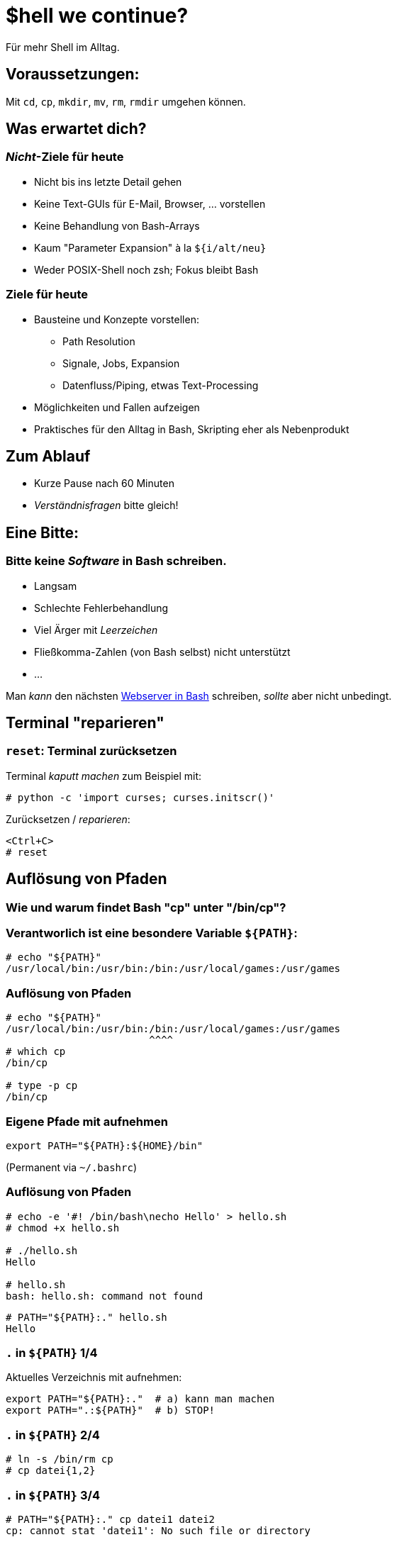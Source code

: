 /////////////////////////////////////////////////////////////////////
Copyright (C) 2016 Sebastian Pipping <sebastian@pipping.org>
Licensed under CC-BY-SA-3.0
/////////////////////////////////////////////////////////////////////

:revealjs_theme: shell_we_continue
:revealjs_slideNumber: true
:revealjs_transition: fade


= $hell we continue?
Für mehr Shell im Alltag.


== Voraussetzungen:
Mit `cd`, `cp`, `mkdir`, `mv`, `rm`, `rmdir` umgehen können.


== Was erwartet dich?

=== _Nicht_-Ziele für heute
* Nicht bis ins letzte Detail gehen
* Keine Text-GUIs für E-Mail, Browser, ... vorstellen
* Keine Behandlung von Bash-Arrays
* Kaum "Parameter Expansion" à la `${i/alt/neu}`
* Weder POSIX-Shell noch zsh; Fokus bleibt Bash

=== Ziele für heute
* Bausteine und Konzepte vorstellen:
** Path Resolution
** Signale, Jobs, Expansion
** Datenfluss/Piping, etwas Text-Processing
* Möglichkeiten und Fallen aufzeigen
* Praktisches für den Alltag in Bash, Skripting eher als Nebenprodukt


== Zum Ablauf
* Kurze Pause nach 60 Minuten
* _Verständnisfragen_ bitte gleich!


== Eine Bitte:

=== Bitte keine _Software_ in Bash schreiben.
* Langsam
* Schlechte Fehlerbehandlung
* Viel Ärger mit _Leerzeichen_
* Fließkomma-Zahlen (von Bash selbst) nicht unterstützt
* ...

Man _kann_ den nächsten https://github.com/cemeyer/httpd.sh[Webserver in Bash] schreiben,
_sollte_ aber nicht unbedingt.


== Terminal "reparieren"

=== `reset`: Terminal zurücksetzen
Terminal _kaputt machen_ zum Beispiel mit:
-------------------------------------
# python -c 'import curses; curses.initscr()'
-------------------------------------

Zurücksetzen / _reparieren_:
-------------------------------------
<Ctrl+C>
# reset
-------------------------------------


== Auflösung von Pfaden

=== Wie und warum findet Bash "cp" unter "/bin/cp"?

=== Verantworlich ist eine besondere Variable `${PATH}`:
------------------------
# echo "${PATH}"
/usr/local/bin:/usr/bin:/bin:/usr/local/games:/usr/games
------------------------

=== Auflösung von Pfaden
------------------------
# echo "${PATH}"
/usr/local/bin:/usr/bin:/bin:/usr/local/games:/usr/games
                        ^^^^
# which cp
/bin/cp

# type -p cp
/bin/cp
------------------------

=== Eigene Pfade mit aufnehmen
------------------------
export PATH="${PATH}:${HOME}/bin"
------------------------
(Permanent via `~/.bashrc`)

=== Auflösung von Pfaden
------------------------
# echo -e '#! /bin/bash\necho Hello' > hello.sh
# chmod +x hello.sh

# ./hello.sh
Hello

# hello.sh
bash: hello.sh: command not found
------------------------
------------------------
# PATH="${PATH}:." hello.sh
Hello
------------------------

=== `.` in `${PATH}` 1/4
Aktuelles Verzeichnis mit aufnehmen:
------------------------
export PATH="${PATH}:."  # a) kann man machen
export PATH=".:${PATH}"  # b) STOP!
------------------------

=== `.` in `${PATH}` 2/4
------------------------
# ln -s /bin/rm cp
# cp datei{1,2}
------------------------

=== `.` in `${PATH}` 3/4
------------------------
# PATH="${PATH}:." cp datei1 datei2
cp: cannot stat 'datei1': No such file or directory

# PATH=".:${PATH}" cp datei1 datei2
cp: cannot remove 'datei1': No such file or directory
cp: cannot remove 'datei2': No such file or directory
------------------------

=== `.` in `${PATH}` 4/4
`man bash` -> PARAMETERS -> Shell Variables -> PATH:

> A zero-length (null) directory name in the value of
> PATH indicates the current directory.
> A null directory name may appear as two adjacent colons,
> or as an initial or trailing colon.

Beispiele:
------------------------
# export PATH="${PATH}::${HOME}/bin"  # naja
# export PATH="${PATH}:"
# export PATH=":${PATH}"  # STOP!
------------------------


== Signale

=== Vorweg: Was ist ein Prozess?
Ein Prozess ist ein _Programm in Ausführung_. +
Er hat einen Zustand, Dateien geöffnet,
verbraucht Rechenzeit und Arbeitsspeicher.

=== Die wichtigsten Signale
* 2 = `SIG`*`INT`* -- `Ctrl+C`
* 9 = `SIG`*`KILL`*
* 15 = `SIG`*`TERM`*
* 18 = `SIG`*`CONT`*
* (19 = `SIG`*`STOP`*)
* 20 = `SIG`*`TSTP`* -- `Ctrl+Z`

(Für mehr: Siehe Ausgabe von `kill -l`)

=== Senden von Signalen
------------------------
# kill -KILL $(pgrep firefox)
------------------------
oder kürzer
------------------------
# pkill -KILL firefox
  ^
------------------------


== Jobs

=== Vorder- und Hintergrund
By Default: Anwendung bliebt im Vordergrund:
------------------------
# sleep $((5*60))
------------------------

Alternativ: Starten im Hintergrund:
------------------------
# sleep $((5*60)) &
# pid=$!
------------------------

=== Starten im Hintergrund
------------------------
# sleep $((5*60)) &
# pid=$!

# cat -v /proc/${pid}/cmdline
sleep^@300^@

# kill ${pid}
------------------------
Weitere relevante Builtins: `jobs`, `fg`, `bg`


== Typen: Was gibt es noch außer Variablen?

=== Typen
Neben Variablen kennt Bash die Typen:

* *`alias`*
* *`builtin`*
* `file`
* *`function`*
* `keyword`

Ermittelbar mit dem `type`-Builtin:
------------------------
# type -t sleep
file
------------------------

=== Aliase
Vorschläge für `~/.bashrc`:
-------------------------------
alias ls='ls -lhF --color=auto --group-directories-first'
-------------------------------
-------------------------------
alias grep='grep --color=auto -I'
-------------------------------
-------------------------------
alias ALARM='mplayer -loop 0 /path/to/alarm.mp3 &>/dev/null'
-------------------------------
(Den Alarm-Sound gibt es als http://creativecommons.org/licenses/by/3.0/[CC-BY] lizensiert
zum http://www.freesound.org/people/bone666138/sounds/198841/[Download auf freesound.org].)

=== Builtins
Ein paar wichtige Shell Builtins:

* `cd`
* `kill`
* `help`
* `history`
* `read`
* `type`

=== Funktionen
Wir könnten regelmäßiges

-------------------------------
# mkdir projekt19
# cd projekt19
-------------------------------

abkürzen zu

-------------------------------
# mkcd projekt19
-------------------------------

mit einer eigenen Funktion `mkcd`.


== Stolpersteine

=== `rm` mit Variablen
---------------------------------------
# rm -Rf "${MISSPELT}"/  # STOP!

# echo "${MISSPELT?}"/
bash: MISSPELT: parameter null or not set

# set -o nounset  # kurz: set -u

# echo "${MISSPELT}"/
bash: MISSPELT: unbound variable
---------------------------------------

=== sudo mit Umleitung 1/2
---------------------------------------
# sudo echo 1234 > /root/datei4
bash: /root/datei4: Permission denied
---------------------------------------
Problem: Umleitung nach `/root/datei4` benötigt bereits
Root-Rechte -- `sudo` kommt _zu spät_.

=== sudo mit Umleitung 2/2
---------------------------------------
# sudo echo 1234 > /root/datei4
bash: /root/datei4: Permission denied

# sudo bash -c 'echo 1234 > /root/datei4'
---------------------------------------

=== Bei Inline-Blöcken `;` vor `}`
---------------------------------------
hello() {
    echo Hello
}
---------------------------------------
Aber:
---------------------------------------
hello() { echo Hello ; }
                     ^
---------------------------------------

=== Globbing ohne Ergebnisse / nullglob 1/2
-------------------------------
# for i in *.pdf ; do echo "${i}" ; done ; echo Done.
-------------------------------

=== Globbing ohne Ergebnisse / nullglob 2/2
-------------------------------
# for i in *.pdf ; do echo "${i}" ; done ; echo Done.
*.pdf
Done.

# shopt -s nullglob

# for i in *.pdf ; do echo "${i}" ; done ; echo Done.
Done.
-------------------------------

=== Ausrufezeichen
-------------------------------
# echo 'Error!!!'
Error!!!

# echo {1..3}
1 2 3

# echo "Error!!!"  # History expansion
echo "Errorecho {1..3}!"
Errorecho {1..3}!

# sudo !!  # Letztes Kommando, diesmal mit sudo
-------------------------------

== Expansion

=== Expansion: Übersicht 1/2
* Brace Expansion
* Tilde Expansion
* Parameter and Variable Expansion
* Command Substitution
* Arithmetic Expansion
* Process Substitution
* Pathname Expansion
* History Expansion
* Word Splitting, Quote Removal

=== Expansion: Übersicht 2/2
* Brace Expansion -- `DSC_4650.{JPG,jpeg}`, `{1..3}`
* Tilde Expansion -- `~/projects/`
* Parameter and Variable Expansion -- `${3}`, `${HOME}`
* Command Substitution -- `$(pgrep thunderbird)`
* Arithmetic Expansion -- `$(``(5 * 1024**3)``)`
* Process Substitution -- `<(ps aux)`
* Pathname Expansion -- `*.txt`
* History Expansion -- `!-3`
* Word Splitting, Quote Removal

=== Brace Expansion
-------------------------------
# convert ~/Desktop/screenshot19.{png,jpeg}
-------------------------------

=== Arithmetic expansion
-------------------------------
# sleep $((5*60))
# sleep 5m
-------------------------------
-------------------------------
# truncate --size $((5 * 1024**3)) 5gib.img
# truncate --size 5g 5gib.img
-------------------------------
-------------------------------
# dd if=/dev/zero of=5gib.img bs=$((1024**2)) count=$((5*1024))
# dd if=/dev/zero of=5gib.img bs=M count=5k
-------------------------------


== Piping
image::flow.svg[xxxxxx]


=== Text processing
* `head -n 3`
* `tail -n 4`
* `grep`, `fgrep`
* `awk '{print $2}'`
* `sort`, `sort -u`
* `sed 's,alt,neu,g'`
* `tr`
* `column -t`


== Meine Top ~15

=== Top Hotkeys
* `Ctrl + C` -- `SIGINT`
* `Ctrl + D` -- EOF (End of file)
* `Ctrl + Z` -- `SIGTSTP`
* `Ctrl + L` -- `clear` (Bildschirm "löschen")
* `Alt + .`
* `Ctrl + R` -- Inkrementelle Suche

(Alle ohne `Shift`)

=== find und xargs 1/3
-------------------------------
# find -name '*.[ch]' | xargs kate &
-------------------------------

=== find und xargs 2/3
-------------------------------
# find -name '*.[ch]' -print0 | xargs -0 kate &
                      ^^^^^^^         ^^
-------------------------------

=== find und xargs 3/3
-------------------------------
# find -type f -name '*.[ch]' -exec kate {} + &
       ^^^^^^^                ^^^^^^^^^^^^^^^
-------------------------------

=== Zwischen zwei Ordnern vor- und zurück wechseln:
`cd -`

(Siehe auch `pushd`/`popd`)

=== Pipen an `less`:
`..``..``..``..``..``..`` | less`

=== Kopie von Ausgabe umlenken
`..``..``. |& tee log.txt`

=== Return-Code visualisieren
* `..``..``..``..``. ; echo $?`
* `..``..``..``..``. && echo GOOD`
* `..``..``..``..``. || echo FAILED >&2`
* `export PS1="\${?#0}${PS1}"`

=== `echo` als Testlauf vor Dinge schreiben
-----------------------
for i in ......... ; do
    echo mv "${i}" "${i%.log}.txt"
#   ^^^^
done
-----------------------

=== Rekursives `grep`
-----------------------
# fgrep -R  ....... .......
# fgrep -Rl ....... ....... | xargs sed -i ......
-----------------------

=== Brace Expansion
-----------------------
# mv ~/.thunderbird{,_BEFORE}`
-----------------------
-----------------------
# cp datei{,_BACKUP_2015-12-12}
-----------------------

=== xtrace Debugging aktivieren
-----------------------
set -x
-----------------------

oder

-----------------------
set -o xtrace
-----------------------

=== Rechner herunterfahren (wenn etwas fertig ist)
`sudo sh -c 'while pgrep emerge ; do \` +
`sleep 1 ; done ; poweroff'`

=== In neues Verzeichnis wechseln
-----------------------
mkcd() {
    local dir="$1"
    mkdir "${dir}" && cd "${dir}"
}

mkcd projekt19
-----------------------

=== In neues *Wegwerf*-Verzeichnis wechseln
`cd "$(mktemp -d)"`

=== Prozesse auflisten (mit Details)
`ps aux | fgrep ``..``..``..``..`

=== Über welche Dienste bin ich per Netzwerk angreifbar?
`sudo netstat -tulpen`

=== Was für lokale IP-Adressen hat mein System?
`ip addr`

=== Kontext von `cd` beschränken
`( cd path/to/folder && ..``..``..``..``. )`

=== Terminal reparieren
`<Ctrl+C>`, `reset`, `<Enter>`

=== Schreib-Anfragen persistieren
`sync`


== Bonus-Track: `/usr/bin/env`

=== `/usr/bin/env`
hat folgende Aufgaben:

. Umgebungsvariablen listen
. Programme mit anderer Umgebung aufrufen:
  * `env HOME=/foo ``..``..``..``..`
  * `env -i HOME=/foo ``..``..``..``..`
. Pfadauflösung _mit_ Ausführung

=== Beispiel-Wrapper für `cp`
------------------------
#! /usr/bin/env bash
# Wrapper around cp(1) with invocation echo
PS4='# '
set -x
exec /bin/cp "$@"
------------------------

== !
Diese Folien sind entstanden mit
https://fsfe.org/about/basics/freesoftware.de.html[100% freier Software],
konkret mit Hilfe von:

* http://asciidoctor.org/[Asciidoctor]
* https://github.com/asciidoctor/asciidoctor-reveal.js[asciidoctor-reveal.js]
* http://git-scm.com/[Git]
* https://www.gnu.org/software/make/[GNU make]
* https://inkscape.org/de/[Inkscape]
* http://lab.hakim.se/reveal-js/[reveal.js]

auf https://www.gentoo.org/[Gentoo Linux]
in http://kate-editor.org/[Kate/KWrite]
und https://yakuake.kde.org/[Yakuake].

== Selbst näher ansehen:
* Hardlinks, Softlinks, `/dev/null`
* coreutils -- `chroot`, `dd`, `tac`, ...
* procps -- `pidof`, `watch`, ...
* psmisc -- `killall`, `pstree`, ...
* util-linux -- `findmnt`, `losetup`, `lsblk`, ...
* `debootstrap`, `git`, `htop`, `kpartx`, `rsync`, `ssh`, `strace`, `tmux`
* http://beyondgrep.com/[`ack`],
    http://80386.nl/projects/hidesvn/distfiles/[`hidesvn`],
    http://optipng.sourceforge.net/[`optipng`],
    https://dev.yorhel.nl/ncdu[`ncdu`],
    http://www.ivarch.com/programs/pv.shtml[`pv`],
    http://mama.indstate.edu/users/ice/tree/[`tree`],
    http://www.vergenet.net/~conrad/software/xsel/[`xsel`]

== Fragen?!
Sebastian Pipping -- https://blog.hartwork.org/[Blog],
  mailto:sebastian@pipping.org[E-Mail],
  https://github.com/hartwork/[GitHub]
